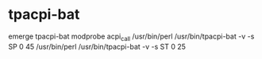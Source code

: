 * tpacpi-bat
emerge tpacpi-bat
modprobe acpi_call
/usr/bin/perl /usr/bin/tpacpi-bat -v -s SP 0 45
/usr/bin/perl /usr/bin/tpacpi-bat -v -s ST 0 25
